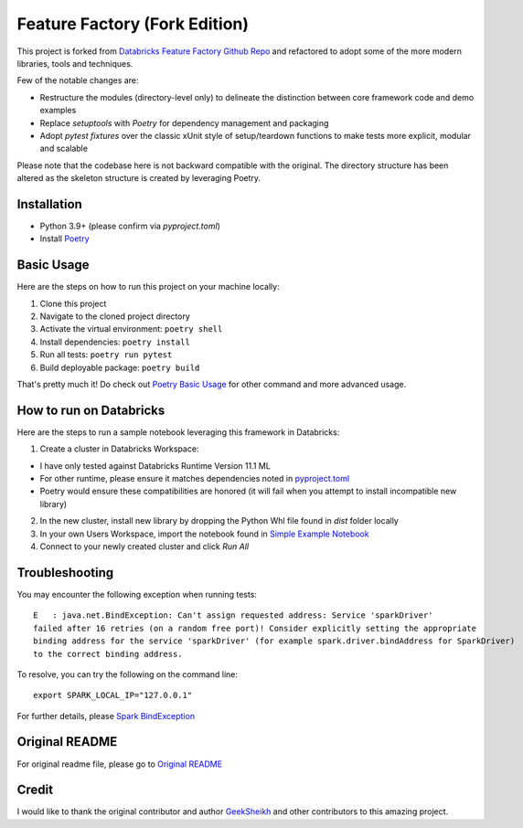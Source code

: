 Feature Factory (Fork Edition)
==============================

This project is forked from `Databricks Feature Factory Github Repo`_ and refactored to adopt some of the more modern libraries, tools and techniques.

Few of the notable changes are:

* Restructure the modules (directory-level only) to delineate the distinction between core framework code and demo examples
* Replace *setuptools* with *Poetry* for dependency management and packaging
* Adopt *pytest fixtures* over the classic xUnit style of setup/teardown functions to make tests more explicit, modular and scalable

Please note that the codebase here is not backward compatible with the original.
The directory structure has been altered as the skeleton structure is created by
leveraging Poetry.


Installation
------------
* Python 3.9+ (please confirm via *pyproject.toml*)
* Install `Poetry`_

Basic Usage
-----------

Here are the steps on how to run this project on your machine locally:

1. Clone this project
2. Navigate to the cloned project directory
3. Activate the virtual environment: ``poetry shell``
4. Install dependencies: ``poetry install``
5. Run all tests: ``poetry run pytest``
6. Build deployable package: ``poetry build``

That's pretty much it! Do check out `Poetry Basic Usage`_ for other command and more advanced usage.


How to run on Databricks
------------------------

Here are the steps to run a sample notebook leveraging this framework in Databricks:

1. Create a cluster in Databricks Workspace:

* I have only tested against Databricks Runtime Version 11.1 ML
* For other runtime, please ensure it matches dependencies noted in `pyproject.toml`_
* Poetry would ensure these compatibilities are honored (it will fail when you attempt to install incompatible new library)

2. In the new cluster, install new library by dropping the Python Whl file found in `dist` folder locally
3. In your own Users Workspace, import the notebook found in `Simple Example Notebook`_
4. Connect to your newly created cluster and click `Run All`


Troubleshooting
----------------

You may encounter the following exception when running tests::

  E   : java.net.BindException: Can't assign requested address: Service 'sparkDriver'
  failed after 16 retries (on a random free port)! Consider explicitly setting the appropriate
  binding address for the service 'sparkDriver' (for example spark.driver.bindAddress for SparkDriver)
  to the correct binding address.


To resolve, you can try the following on the command line::

  export SPARK_LOCAL_IP="127.0.0.1"

For further details, please `Spark BindException`_


Original README
---------------
For original readme file, please go to `Original README`_

Credit
------
I would like to thank the original contributor and author `GeekSheikh`_ and other contributors to this amazing project.



.. _Databricks Feature Factory Github Repo: https://github.com/databrickslabs/feature-factory
.. _Poetry: https://python-poetry.org/docs/
.. _Poetry Basic Usage: https://python-poetry.org/docs/basic-usage/
.. _GeekSheikh: https://github.com/GeekSheikh
.. _Spark BindException: https://github.com/dotnet/spark/issues/435
..  _Original README: ./original-README.md
.. _Simple Example Notebook: ./demo_databricks/Simple_Example.py
.. _pyproject.toml: ./pyproject.toml
